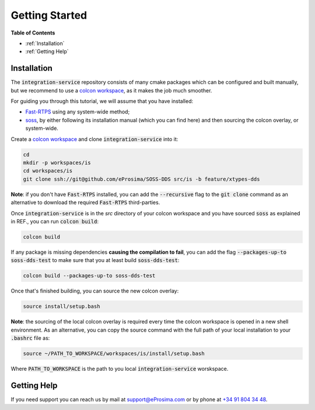 Getting Started
===============

**Table of Contents**

* :ref:`Installation`

* :ref:`Getting Help`

Installation
^^^^^^^^^^^^

..
 To build :code:`integration-service`, we recommend to use a `colcon workspace <https://colcon.readthedocs.io/en/released/user/quick-start.html>`__.
The :code:`integration-service` repository consists of many cmake packages which can be configured and built manually,
but we recommend to use a `colcon workspace <https://colcon.readthedocs.io/en/released/user/quick-start.html>`__,
as it makes the job much smoother.

For guiding you through this tutorial, we will assume that you have installed:

- `Fast-RTPS <https://github.com/eProsima/Fast-RTPS/>`__ using any system-wide method;
- `soss <https://github.com/eProsima/soss_v2>`__, by either following its installation manual (which you can find here) and then sourcing the colcon overlay, or system-wide.

Create a `colcon workspace <https://colcon.readthedocs.io/en/released/user/quick-start.html>`__ and clone
:code:`integration-service` into it:

.. code-block:: bash

    cd
    mkdir -p workspaces/is
    cd workspaces/is
    git clone ssh://git@github.com/eProsima/SOSS-DDS src/is -b feature/xtypes-dds

**Note**: if you don't have :code:`Fast-RTPS` installed, you can add the :code:`--recursive` flag to the
:code:`git clone` command as an alternative to download the required :code:`Fast-RTPS` third-parties.

Once :code:`integration-service` is in the `src` directory of your colcon workspace and you have sourced
:code:`soss` as explained in REF., you can run :code:`colcon build`:

.. code-block:: bash

    colcon build

If any package is missing dependencies **causing the compilation to fail**, you can add the flag
:code:`--packages-up-to soss-dds-test` to make sure that you at least build :code:`soss-dds-test`:

.. code-block:: bash

    colcon build --packages-up-to soss-dds-test

Once that's finished building, you can source the new colcon overlay:

.. code-block:: bash

    source install/setup.bash

**Note**: the sourcing of the local colcon overlay is required every time the colcon workspace is opened in
a new shell environment.
As an alternative, you can copy the source command with the full path of your local installation to your 
:code:`.bashrc` file as:

.. code-block:: bash

    source ~/PATH_TO_WORKSPACE/workspaces/is/install/setup.bash

Where :code:`PATH_TO_WORKSPACE` is the path to you local :code:`integration-service` worskspace.

..
 From now, :code:`soss` should be able to locate :code:`integration-service` (:code:`SOSS-DDS`) **System-Handle**.

Getting Help
^^^^^^^^^^^^

If you need support you can reach us by mail at
`support@eProsima.com <mailto:support@eProsima.com>`__ or by phone at `+34 91 804 34 48 <tel:+34918043448>`__.
